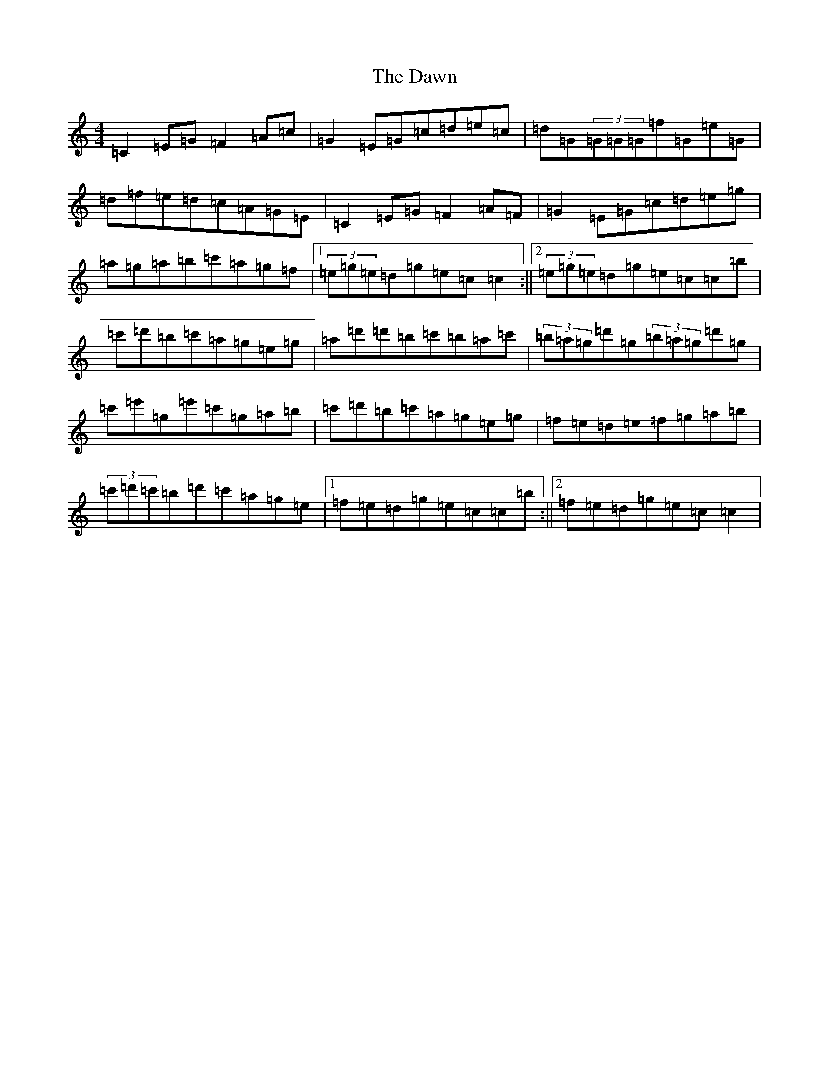 X: 4971
T: Dawn, The
S: https://thesession.org/tunes/167#setting167
R: reel
M:4/4
L:1/8
K: C Major
=C2=E=G=F2=A=c|=G2=E=G=c=d=e=c|=d=G(3=G=G=G=f=G=e=G|=d=f=e=d=c=A=G=E|=C2=E=G=F2=A=F|=G2=E=G=c=d=e=g|=a=g=a=b=c'=a=g=f|1(3=e=g=e=d=g=e=c=c2:||2(3=e=g=e=d=g=e=c=c=b|=c'=d'=b=c'=a=g=e=g|=a=d'=d'=b=c'=b=a=c'|(3=b=a=g=d'=g(3=b=a=g=d'=g|=c'=e'=g=e'=c'=g=a=b|=c'=d'=b=c'=a=g=e=g|=f=e=d=e=f=g=a=b|(3=c'=d'=c'=b=d'=c'=a=g=e|1=f=e=d=g=e=c=c=b:||2=f=e=d=g=e=c=c2|